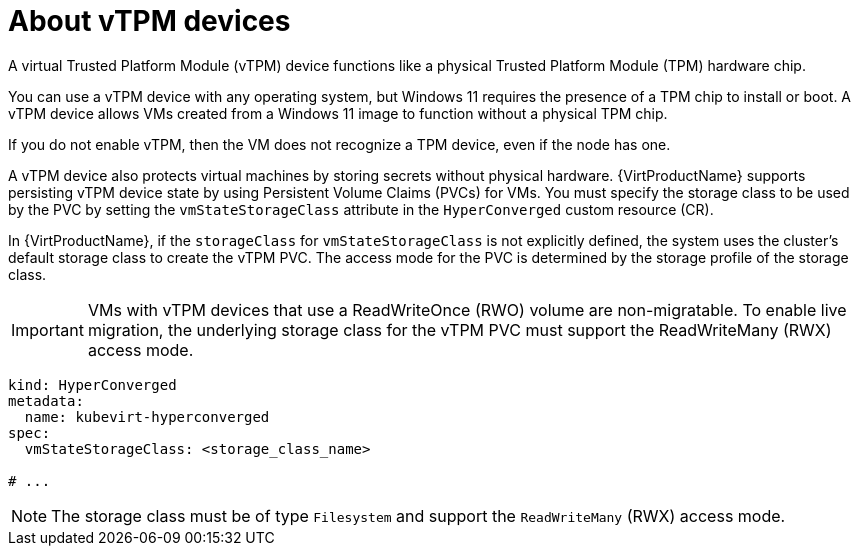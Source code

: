 // Module included in the following assemblies:
//
// * virt/virtual_machines/virt-using-vtpm-devices.adoc

:_mod-docs-content-type: CONCEPT
[id="virt-about-vtpm-devices_{context}"]
= About vTPM devices

A virtual Trusted Platform Module (vTPM) device functions like a
physical Trusted Platform Module (TPM) hardware chip.

You can use a vTPM device with any operating system, but Windows 11 requires
the presence of a TPM chip to install or boot. A vTPM device allows VMs created
from a Windows 11 image to function without a physical TPM chip.

If you do not enable vTPM, then the VM does not recognize a TPM device, even if
the node has one.

A vTPM device also protects virtual machines by storing secrets without physical hardware. {VirtProductName} supports persisting vTPM device state by using Persistent Volume Claims (PVCs) for VMs. You must specify the storage class to be used by the PVC by setting the `vmStateStorageClass` attribute in the `HyperConverged` custom resource (CR).

In {VirtProductName}, if the `storageClass` for `vmStateStorageClass` is not explicitly defined, the system uses the cluster's default storage class to create the vTPM PVC. The access mode for the PVC is determined by the storage profile of the storage class.

[IMPORTANT]
====
VMs with vTPM devices that use a ReadWriteOnce (RWO) volume are non-migratable. To enable live migration, the underlying storage class for the vTPM PVC must support the ReadWriteMany (RWX) access mode.
====

[source,yaml]
----
kind: HyperConverged
metadata:
  name: kubevirt-hyperconverged
spec:
  vmStateStorageClass: <storage_class_name>

# ...
----

[NOTE]
====
The storage class must be of type `Filesystem` and support the `ReadWriteMany` (RWX) access mode.
====